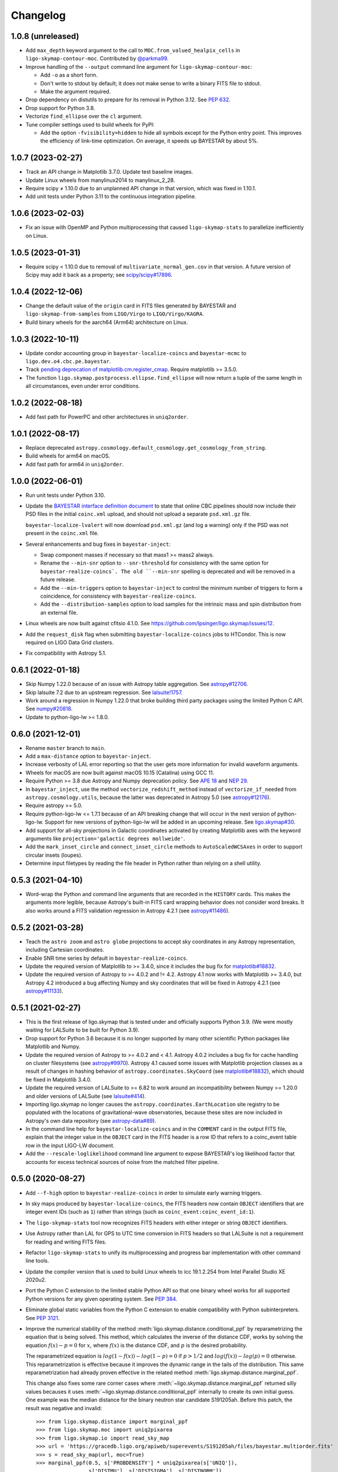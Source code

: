 #########
Changelog
#########

1.0.8 (unreleased)
==================

- Add ``max_depth`` keyword argument to the call to
  ``MOC.from_valued_healpix_cells`` in ``ligo-skymap-contour-moc``.
  Contributed by `@parkma99 <https://github.com/parkma99>`_.

- Improve handling of the ``--output`` command line argument for
  ``ligo-skymap-contour-moc``:

  - Add ``-o`` as a short form.

  - Don't write to stdout by default; it does not make sense to write a binary
    FITS file to stdout.

  - Make the argument required.

- Drop dependency on distutils to prepare for its removal in Python 3.12.
  See `PEP 632 <https://peps.python.org/pep-0632/>`_.

- Drop support for Python 3.8.

- Vectorize ``find_ellipse`` over the ``cl`` argument.

- Tune compiler settings used to build wheels for PyPI:

  - Add the option ``-fvisibility=hidden`` to hide all symbols except for the
    Python entry point. This improves the efficiency of link-time optimization.
    On average, it speeds up BAYESTAR by about 5%.

1.0.7 (2023-02-27)
==================

- Track an API change in Matplotlib 3.7.0. Update test baseline images.

- Update Linux wheels from manylinux2014 to manylinux_2_28.

- Require scipy ≠ 1.10.0 due to an unplanned API change in that version, which
  was fixed in 1.10.1.

- Add unit tests under Python 3.11 to the continuous integration pipeline.

1.0.6 (2023-02-03)
==================

- Fix an issue with OpenMP and Python multiprocessing that caused
  ``ligo-skymap-stats`` to parallelize inefficiently on Linux.

1.0.5 (2023-01-31)
==================

- Require scipy < 1.10.0 due to removal of ``multivariate_normal_gen.cov`` in
  that version. A future version of Scipy may add it back as a property; see
  `scipy/scipy#17896`__.

  __ https://github.com/scipy/scipy/issues/17896

1.0.4 (2022-12-06)
==================

- Change the default value of the ``origin`` card in FITS files generated by
  BAYESTAR and ``ligo-skymap-from-samples`` from ``LIGO/Virgo`` to
  ``LIGO/Virgo/KAGRA``.

- Build binary wheels for the aarch64 (Arm64) architecture on Linux.

1.0.3 (2022-10-11)
==================

- Update condor accounting group in ``bayestar-localize-coincs`` and
  ``bayestar-mcmc`` to ``ligo.dev.o4.cbc.pe.bayestar``.

- Track `pending deprecation of matplotlib.cm.register_cmap`__.
  Require matplotlib >= 3.5.0.

  __ https://matplotlib.org/stable/api/prev_api_changes/api_changes_3.6.0.html#pending-deprecation-top-level-cmap-registration-and-access-functions-in-mpl-cm

- The function ``ligo.skymap.postprocess.ellipse.find_ellipse`` will now return
  a tuple of the same length in all circumstances, even under error conditions.

1.0.2 (2022-08-18)
==================

- Add fast path for PowerPC and other architectures in ``uniq2order``.

1.0.1 (2022-08-17)
==================

- Replace deprecated
  ``astropy.cosmology.default_cosmology.get_cosmology_from_string``.

- Build wheels for arm64 on macOS.

- Add fast path for arm64 in ``uniq2order``.

1.0.0 (2022-06-01)
==================

- Run unit tests under Python 3.10.

- Update the `BAYESTAR interface definition document`_ to state that online CBC
  pipelines should now include their PSD files in the initial ``coinc.xml``
  upload, and should not upload a separate ``psd.xml.gz`` file.

  ``bayestar-localize-lvalert`` will now download ``psd.xml.gz`` (and log a
  warning) only if the PSD was not present in the ``coinc.xml`` file.

  .. _`BAYESTAR interface definition document`: https://lscsoft.docs.ligo.org/ligo.skymap/interface.html

- Several enhancements and bug fixes in ``bayestar-inject``:

  - Swap component masses if necessary so that mass1 >= mass2 always.

  - Rename the ``--min-snr`` option to ``--snr-threshold`` for consistency with
    the same option for ``bayestar-realize-coincs`. The old ``--min-snr``
    spelling is deprecated and will be
    removed in a future release.

  - Add the ``--min-triggers`` option to ``bayestar-inject`` to control the
    minimum number of triggers to form a coincidence, for consistency with
    ``bayestar-realize-coincs``.

  - Add the ``--distribution-samples`` option to load samples for the intrinsic
    mass and spin distribution from an external file.

- Linux wheels are now built against cfitsio 4.1.0. See
  https://github.com/lpsinger/ligo.skymap/issues/12.

- Add the ``request_disk`` flag when submitting ``bayestar-localize-coincs``
  jobs to HTCondor. This is now required on LIGO Data Grid clusters.

- Fix compatibility with Astropy 5.1.

0.6.1 (2022-01-18)
==================

- Skip Numpy 1.22.0 because of an issue with Astropy table aggregation.
  See `astropy#12706`_.

  .. _`astropy#12706`: https://github.com/astropy/astropy/issues/12706

- Skip lalsuite 7.2 due to an upstream regression. See `lalsuite!1757`_.

  .. _`lalsuite!1757`: https://git.ligo.org/lscsoft/lalsuite/-/merge_requests/1757

- Work around a regression in Numpy 1.22.0 that broke building third party
  packages using the limited Python C API. See `numpy#20818`_.

  .. _`numpy#20818`: https://github.com/numpy/numpy/pull/20818

- Update to python-ligo-lw >= 1.8.0.

0.6.0 (2021-12-01)
==================

- Rename ``master`` branch to ``main``.

- Add a ``max-distance`` option to ``bayestar-inject``.

- Increase verbosity of LAL error reporting so that the user gets more
  information for invalid waveform arguments.

- Wheels for macOS are now built against macOS 10.15 (Catalina) using GCC 11.

- Require Python >= 3.8 due Astropy and Numpy deprecation policy.
  See `APE 18`_ and `NEP 29`_.

  .. _`APE 18`: https://github.com/astropy/astropy-APEs/blob/main/APE18.rst
  .. _`NEP 29`: https://numpy.org/neps/nep-0029-deprecation_policy.html

- In ``bayestar_inject``, use the method ``vectorize_redshift_method`` instead
  of ``vectorize_if_needed`` from ``astropy.cosmology.utils``, because the
  latter was deprecated in Astropy 5.0 (see `astropy#12176`_).

  .. _`astropy#12176`: https://github.com/astropy/astropy/pull/12176

- Require astropy >= 5.0.

- Require python-ligo-lw <= 1.7.1 because of an API breaking change that will
  occur in the next version of python-ligo-lw. Support for new versions of
  python-ligo-lw will be added in an upcoming release. See `ligo.skymap#30`_.

  .. _`ligo.skymap#30`: https://git.ligo.org/lscsoft/ligo.skymap/-/issues/30

- Add support for all-sky projections in Galactic coordinates activated by
  creating Matplotlib axes with the keyword arguments like
  ``projection='galactic degrees mollweide'``.

- Add the ``mark_inset_circle`` and ``connect_inset_circle`` methods to
  ``AutoScaledWCSAxes`` in order to support circular insets (loupes).

- Determine input filetypes by reading the file header in Python rather than
  relying on a shell utility.

0.5.3 (2021-04-10)
==================

- Word-wrap the Python and command line arguments that are recorded in the
  ``HISTORY`` cards. This makes the arguments more legible, because Astropy's
  built-in FITS card wrapping behavior does not consider word breaks. It also
  works around a FITS validation regression in Astropy 4.2.1
  (see `astropy#11486`_).

  .. _`astropy#11486`: https://github.com/astropy/astropy/issues/11486

0.5.2 (2021-03-28)
==================

- Teach the ``astro zoom`` and ``astro globe`` projections to accept sky
  coordinates in any Astropy representation, including Cartesian coordinates.

- Enable SNR time series by default in ``bayestar-realize-coincs``.

- Update the required version of Matplotlib to >= 3.4.0, since it includes the
  bug fix for `matplotlib#18832`_.

- Update the required version of Astropy to >= 4.0.2 and != 4.2. Astropy 4.1
  now works with Matplotlib >= 3.4.0, but Astropy 4.2 introduced a bug
  affecting Numpy and sky coordinates that will be fixed in Astropy 4.2.1
  (see `astropy#11133`_).

  .. _`astropy#11133`: https://github.com/astropy/astropy/pull/11133

0.5.1 (2021-02-27)
==================

- This is the first release of ligo.skymap that is tested under and officially
  supports Python 3.9. (We were mostly waiting for LALSuite to be built for
  Python 3.9).

- Drop support for Python 3.6 because it is no longer supported by many other
  scientific Python packages like Matplotlib and Numpy.

- Update the required version of Astropy to >= 4.0.2 and < 4.1. Astropy 4.0.2
  includes a bug fix for cache handling on cluster filesystems (see
  `astropy#9970`_). Astropy 4.1 caused some issues with Matplotlib projection
  classes as a result of changes in hashing behavior of
  ``astropy.coordinates.SkyCoord`` (see `matplotlib#18832`_), which should be
  fixed in Matplotlib 3.4.0.

  .. _`astropy#9970`: https://github.com/astropy/astropy/issues/9970
  .. _`matplotlib#18832`: https://github.com/matplotlib/matplotlib/issues/18832

- Update the required version of LALSuite to >= 6.82 to work around an
  incompatibility between Numpy >= 1.20.0 and older versions of LALSuite
  (see `lalsuite#414`_).

  .. _`lalsuite#414`: https://git.ligo.org/lscsoft/lalsuite/-/issues/414

- Importing ligo.skymap no longer causes the
  ``astropy.coordinates.EarthLocation`` site registry to be populated with the
  locations of gravitational-wave observatories, because these sites are now
  included in Astropy's own data repository (see `astropy-data#89`_).

  .. _`astropy-data#89`: https://github.com/astropy/astropy-data/pull/89

- In the command line help for ``bayestar-localize-coincs`` and in the
  ``COMMENT`` card in the output FITS file, explain that the integer value in
  the ``OBJECT`` card in the FITS header is a row ID that refers to a
  coinc_event table row in the input LIGO-LW document.

- Add the ``--rescale-loglikelihood`` command line argument to expose
  BAYESTAR's log likelihood factor that accounts for excess technical sources
  of noise from the matched filter pipeline.

0.5.0 (2020-08-27)
==================

- Add ``--f-high`` option to ``bayestar-realize-coincs`` in order to simulate
  early warning triggers.

- In sky maps produced by ``bayestar-localize-coincs``, the FITS headers now
  contain ``OBJECT`` identifiers that are integer event IDs (such as ``1``)
  rather than strings (such as ``coinc_event:coinc_event_id:1``).

- The ``ligo-skymap-stats`` tool now recognizes FITS headers with either
  integer or string ``OBJECT`` identifiers.

- Use Astropy rather than LAL for GPS to UTC time conversion in FITS headers so
  that LALSuite is not a requirement for reading and writing FITS files.

- Refactor ``ligo-skymap-stats`` to unify its multiprocessing and progress bar
  implementation with other command line tools.

- Update the compiler version that is used to build Linux wheels to icc
  19.1.2.254 from Intel Parallel Studio XE 2020u2.

- Port the Python C extension to the limited stable Python API so that one
  binary wheel works for all supported Python versions for any given operating
  system. See `PEP 384 <https://www.python.org/dev/peps/pep-0384/>`_.

- Eliminate global static variables from the Python C extension to enable
  compatibility with Python subinterpreters. See
  `PEP 3121 <https://www.python.org/dev/peps/pep-3121/>`_.

- Improve the numerical stability of the method
  :meth:`ligo.skymap.distance.conditional_ppf` by reparametrizing the equation
  that is being solved. This method, which calculates the inverse of the
  distance CDF, works by solving the equation :math:`f(x) - p = 0` for
  :math:`x`, where :math:`f(x)` is the distance CDF, and :math:`p` is the
  desired probability.

  The reparametrized equation is :math:`log(1 - f(x)) - log(1 - p) = 0` if
  :math:`p > 1/2` and :math:`log(f(x)) - log(p) = 0` otherwise. This
  reparametrization is effective because it improves the dynamic range in the
  tails of the distribution. This same reparametrization had already proven
  effective in the related method :meth:`ligo.skymap.distance.marginal_ppf`.

  This change also fixes some rare corner cases where
  :meth:`~ligo.skymap.distance.marginal_ppf` returned silly values becauses it
  uses :meth:`~ligo.skymap.distance.conditional_ppf` internally to create its
  own initial guess. One example was the median distance for the binary neutron
  star candidate S191205ah. Before this patch, the result was negative and
  invalid::

      >>> from ligo.skymap.distance import marginal_ppf
      >>> from ligo.skymap.moc import uniq2pixarea
      >>> from ligo.skymap.io import read_sky_map
      >>> url = 'https://gracedb.ligo.org/apiweb/superevents/S191205ah/files/bayestar.multiorder.fits'
      >>> s = read_sky_map(url, moc=True)
      >>> marginal_ppf(0.5, s['PROBDENSITY'] * uniq2pixarea(s['UNIQ']),
      ...              s['DISTMU'], s['DISTSIGMA'], s['DISTNORM'])
      /Users/lpsinger/src/ligo.skymap/ligo/skymap/util/numpy.py:46: RuntimeWarning: invalid value encountered in marginal_ppf
        return func(*args, **kwargs)
      -223357.8508233767

  After this patch, the result is positive and sensible::

      >>> marginal_ppf(0.5, s['PROBDENSITY'] * uniq2pixarea(s['UNIQ']),
      ...              s['DISTMU'], s['DISTSIGMA'], s['DISTNORM'])
      362.7485740018039

- Increase the range of validity of the solver used in
  :meth:`ligo.skymap.distance.moments_to_parameters` for low-probability pixels
  that are very prior dominated. Sky maps that have many such pixels could have
  credible volumes repoted as infinity. The incidence of such cases should now
  be decreased.

- Correct the alignment of Numpy record arrays passed to
  :func:`ligo.skymap.moc.rasterize` in order to avoid possibly undefined
  behavior that was detected by UBSan.

0.4.0 (2020-07-26)
==================

- Normalize column names when an ASCII file is passed to
  ``ligo-skymap-from-samples``.

- Migrate LIGO-LW XML support from the ``glue.ligolw`` module to the newer and
  better maintained ``ligo.lw`` module.

- Teach BAYESTAR to accept either string row IDs (such as
  ``sngl_inspiral:event_id:1``) or integer row IDs (such as ``1``).

- The parallel ``map()`` implementation that is used by a number of the
  package's command line tools will now yield results in order as quickly as
  they arrive, rather than sorting all of the results at the end. This should
  provide a very modest speedup in some command line tools.

0.3.1 (2020-05-28)
==================

- Replace a call to the ``aligned_alloc`` function with the ``posix_memalign``
  function. The ``aligned_alloc`` function is part of the C11 standard library,
  but is missing on some platforms, particularly very old versions of macOS.

  This fixes an issue with building Conda packages.

0.3.0 (2020-05-26)
==================

- Fix an out of bounds access in the bicubic interpolation function that
  BAYESTAR uses to evaluate the integral over distance. Due to the relationship
  between the lookup table bounds and BAYESTAR's distance limits of
  integration, the corner case that caused out of bounds access was never
  triggered. This bug had no impact on localizations generated by BAYESTAR.

- More performance improvements in BAYESTAR providing a 2x speedup.
  For benchmark results, see the new `How fast is BAYESTAR?`_ section in the
  manual.

  - The function ``bicubic_interp_eval`` had not being effectively
    autovectorized by the compiler. Rewrite it in explicitly vector form using
    the `GCC vector extension`_ (which is also supported by clang and icc) and
    selected vector intrinsics. In x86_64 builds, gcc, clang, and icc will now
    emit SSE2, SSE4.1, and FMA instructions for this code.

  - Pre-evaluate the SNR=0 limit of the distance integral to move some
    conditionals and logarithms out of BAYESTAR's innermost loop.

  - Add loop count hints to improve the efficacy of loop unrolling.

  - Perform manual loop fission in ``bayestar_sky_map_toa_phoa_snr_pixel``.

- Update ligo.skymap to the latest version of the Astropy affiliated package
  template. Migrate package infrastructure from `APE 4`_ to `APE 17`_. The
  astropy-helpers submodule has been removed, and the package now includes a
  pyproject.toml file (see `PEP 517`_ and `PEP 518`_).

- As a consequence of migrating to `APE 17`_ and switching to
  `setuptools_scm`_, the version of ligo.skymap will be reported slightly
  differently. The ``ligo.skymap.__githash__`` variable has been removed, and
  instead the git hash will be part of the ``ligo.skymap.__version__`` version
  string for unreleased, local versions.

- Correspondingly, ``ligo.skymap`` tools that generate FITS files
  (``bayestar-localize-lvalert``, ``bayestar-localize-coincs``,
  ``ligo-skymap-from-samples``) will no longer populate the ``VCSREV`` and
  ``DATE-BLD`` keys in FITS headers.

  .. _`GCC vector extension`: https://gcc.gnu.org/onlinedocs/gcc/Vector-Extensions.html
  .. _`How fast is BAYESTAR?`: https://lscsoft.docs.ligo.org/ligo.skymap/performance.html
  .. _`APE 4`: https://github.com/astropy/astropy-APEs/blob/master/APE4.rst
  .. _`APE 17`: https://github.com/astropy/astropy-APEs/blob/master/APE17.rst
  .. _`PEP 517`: https://www.python.org/dev/peps/pep-0517/
  .. _`PEP 518`: https://www.python.org/dev/peps/pep-0518/
  .. _`setuptools_scm`: https://github.com/pypa/setuptools_scm

0.2.2 (2020-05-12)
==================

- Fix incorrect legends on histograms generated by ``ligo-skymap-plot-stats``.

- When the ``bayestar-localize-coincs`` or ``bayestar-localize-lvalert``
  scripts are called with ``--loglevel=info`` or higher, they will now output
  additional runtime measurements. Specifically, they will output the "real"
  time (wall clock time), "user" time (total time spent in userland across all
  threads), and "sys" time (total time spent in kernel land across all
  threads), similar to the UNIX :manpage:`time(1)` tool. Here is an example of
  the formatting::

      2020-05-12 18:57:12,024 INFO finished computationally-intensive section in real=0.918s, user=36.339s, sys=0.293s

0.2.1 (2020-05-04)
==================

- Speed up ``import ligo.skymap`` by up to a second by replacing uses of
  ``pkg_resources`` with the new Python standard library module
  ``importlib.resources`` (or, for Python < 3.7, the backport
  ``importlib_resources``). The old ``pkg_resources`` module is known to be
  slow because it does a lot of work on startup. (See, for example,
  https://github.com/pypa/setuptools/issues/926 and
  https://github.com/pypa/setuptools/issues/510.)

- Drop dependency on seaborn.

- Move some rarely used imports (``networkx`` and ``astropy.convolution``) from
  module scope to function scope to speed up imports by up to half a second on
  NFS filesystems.

0.2.0 (2020-04-21)
==================

- Update installation instructions to state that installation with pip requires
  pip 19.3 or newer. This has been the case since ligo.skymap 0.1.16.

- Teach BAYESTAR to respect the ``f_final`` column in the ``sngl_inspiral``
  table for pre-merger, early warning templates.

- Ensure that BAYESTAR's arrival time prior is long enough to contain at least
  half a cycle of the template autocorrelation sequence. Previously, the
  duration of the arrival time prior was calculated solely from the light
  travel times between the participating detectors. This fixes an issue where
  SNR time series for early-warning events could have been cropped to only 1-3
  samples.

- Change BAYESTAR's strategy for evaluating SNR time series from Catmull-Rom
  interpolation of the real and imaginary parts to Catmull-Rom interpolation of
  the amplitude and phase. The old interpolation method could produce
  oscillatory artifacts in the SNR amplitude if the data are nearly critically
  sampled, as is the case for early-warning BNS events. The new interpolation
  method is immune to this kind of artifact, and also has much faster
  convergence as a function of sample rate.

- Lift the code to apply time shifts to SNR series outside of BAYESTAR's inner
  loop because there are no data dependencies on the variables of integration.
  This is seen to speed up BAYESTAR by 30%.

- Add software version and command line arguments metadata to the output of
  ``ligo-skymap-plot-stats``.

- Fix a bug in the Lanczos sub-sample arrival time interpolant: the Lanczos
  kernel should be zero for ``abs(t) >= a``.

- Remove ``requirements.txt`` file and list dependencies in ``setup.cfg``
  instead.

- The ``bayestar-localize-coincs`` will no longer create HTCondor user log
  files because the large number of open log files could strain the filesystem
  if submitting from an NFS mount. This should reduce issues with held jobs on
  certain LIGO Data Grid clusters.

- Fix deprecation warning in ``ligo-skymap-stats``.

- Remove the deprecated ``ligo.skymap.postprocess.find_injection_moc`` method,
  which has been renamed to ``ligo.skymap.postprocess.crossmatch``.

0.1.16 (2020-02-26)
===================

- Update the compiler version that is used to build Linux wheels to icc
  19.1.0.166 from Intel Parallel Studio XE 2020u0. Due to C ABI requirements,
  the wheels are now built for the `manylinux2014
  <https://www.python.org/dev/peps/pep-0599/>`_ standard.

- Fix a unit test failure with astropy < 4.0.0.

- Add support for all combinations of map projection options, including
  ``geo degrees globe`` and ``geo degrees zoom``. Also, ``astro`` by itself is
  shorthand for ``astro hours``, and ``geo`` by itself is short for
  ``geo degrees``.

- ``ligo-skymap-plot`` now supports a variety of projections using the
  ``--projection`` option.

- Turn on continuous integration testing for Python 3.8.

- Change the license for the project as a whole to GPL 3.0 or later (GPLv3+).
  Previously, the source files had been a mix of GPLv2+ and GPLv3+.

- Add ``ligo-skymap-contour-moc`` command line to create a credible region 
  in a MOC (Multi Order Coverage) data structure. The input can be either a
  multiresolution or a flattened HEALPix probability map.

0.1.15 (2020-01-05)
===================

- Add support for the ``--detector-disabled`` command line option to the
  ``bayestar-localize-coincs`` tool, for consistency with
  ``bayestar-localize-lvalert`` tool.

- Remove installation dependency on astroquery, because it is only needed for
  the unit tests.

0.1.14 (2019-11-16)
===================

- Add a monkey patch to work around a regression in Astropy 3.2 that broke
  WCS transformations from ITRS to ICRS coordinates.
  See https://github.com/astropy/astropy/pull/9609.

- Fix a bug in the Python C extension code that could cause out-of-memory
  errors to be misreported as a SystemError with the message ``<built-in
  function rasterize> returned NULL without setting an error``, instead of as a
  MemoryError.

0.1.13 (2019-10-30)
===================

- The ``bayestar-inject`` script now assumes that the source distribution is
  specified per unit comoving volume per unit proper time, rather than per unit
  comoving volume per unit observer time. This is in agreement with the
  conventional definition for LIGO/Virgo astrophysical rates.

- The ``bayestar-inject`` and ``ligo-skymap-from-samples`` scripts now accept
  an optional integer value for the ``-j`` flag to set the number of
  subprocesses.

- ``ligo-skymap-from-samples`` will use all posterior samples if the value of
  the ``--maxpts`` argument is greater than or equal to the number of posterior
  samples.

- If the ``billiard`` package is present, then use it instead of the
  ``multiprocessing`` standard library module to parallelize
  ``ligo-skymap-from-samples`` so that the script's Python entry point can
  be called from daemon processes (for example, inside Celery tasks).

- Switch from WMAP9 to Planck15 cosmological parameters.

- ``ligo.skymap.kde.Clustered2DSkyKDE.as_healpix()`` has an optional
  ``top_nside`` to allow for better initial grid, before refinement.
  ``ligo-skymap-from-samples`` has an additional ``--top-nside`` argument,
  accordingly.

0.1.12 (2019-09-19)
===================

- Build macOS wheels with OpenMP.

- Record the command line with which ``ligo-skymap-stats`` was called by
  writing it to the ASCII table output as a comment line starting with ``#``.

0.1.11 (2019-08-28)
===================

- Fix a regression that caused ``ligo-skymap-flatten`` to fail for 2D sky maps.

0.1.10 (2019-08-28)
===================

- Add installation instructions for both pip and conda.

- Introduce the :mod:`ligo.skymap.postprocess.crossmatch` module for fast
  cross-matching of sky maps with galaxy redshift catalogs.

  This module used to be named :mod:`ligo.skymap.postprocess.find_injection`
  because it was originally designed for recovering injections (simulated
  signals) from sky localization simulations. We changed the name because
  galaxy cross matching is probably a more common use case than injection
  finding.

  The :func:`~ligo.skymap.postprocess.crossmatch.crossmatch` method also got
  some performance improvements for cross matching of large numbers of targets.
  Previously, to process :math:`n` targets, it took about :math:`(4 + 0.008 n)`
  seconds --- for a catalog of 300k targets, about 40 minutes. Now, it takes
  about 4 seconds total regardless of the number of targets.

  Note that the :mod:`ligo.skymap.postprocess.crossmatch` API is likely to
  change as documentation for it improves.

- Several performance improvements for BAYESTAR:

  - Add GCC branch prediction hints.

  - Exploit nested parallelism in radial integrator lookup table generation.

  - Calculate signal amplitudes using single-precision floating point.

  - Add tracepoints for Intel's Instrumentation and Tracing Technology (ITT)
    API, which can be enabled at build time by passing the ``--with-ittnotify``
    option to ``python setup.py build``.

0.1.9 (2019-08-02)
==================

- Switch from using the GNU Compiler Collection (gcc) to the Intel C Compiler
  (icc) for building optimized Linux binaries. On Intel Skylake machines, this
  can speed up BAYESTAR by 1.3x or more.

  Due to icc's C ABI requirements, Linux wheels now target the `manylinux2010
  <https://www.python.org/dev/peps/pep-0571/>`_ platform tag.

- In BAYESTAR, change the OpenMP scheduling kind from ``static`` (the default)
  to ``guided``. This improves CPU utilization by load-balancing work across
  threads more efficiently.

0.1.8 (2019-07-25)
==================

- Add ``ligo-skymap-constellations``, an easter egg program to list the most
  probable constellations for a localization, for fun and for public outreach
  purposes.

- Switch the implementation of the ``smooth`` option of ``imshow_hpx`` and
  ``contour_hpx`` from ``scipy.ndimage.gaussian_filter`` to
  ``astropy.convolution.convolve_fft`` in order to correctly handle points near
  the projection boundary where invalid values must be masked out.

- Register ``AutoScaledWCSAxes`` as a Matplotlib projection with the name
  ``astro wcs`` so that subclasses can be created using
  ``plt.axes(..., projection='astro wcs', header='...')``.

- Suppress Numpy warnings for HEALPix reprojection operations in WCS plots
  because it is normal for invalid values to occur when transforming pixels
  that lie outside of the projection.

- Add ``rotate`` option to ``astro globe``, ``geo globe``, and ``astro zoom``
  to rotate the plot in the plane of the screen about the center of the
  projection.

- Pass through keyword arguments from ``AutoScaledWCSAxes.scalebar()`` and
  ``AutoScaledWCSAxes.scalebar().label()`` to Matplotlib so that plot styles
  can be adjusted easily.

- Bump matplotlib version to >= 3.0.2 because of a bug that affected
  ``ligo-skymap-plot-stats``.

- The ``ligo-skymap-unflatten`` tool will now write multiresolution sky maps
  with pixels sorted by the ``UNIQ`` column, as required by the standard
  multi-order coverage map serialization in FITS.

- All functions in ``ligo.skymap.moc`` now assume that ``uniq`` is a signed
  integer. This makes it easier to call these functions with Numpy indexing
  routines, which work with signed integers. Also, saved multi-order sky maps
  will now be read correctly by tools such as ``fv`` from HEASOFT, which do not
  correctly handle unsigned integer columns.

- Add timestamps to the command line tools' default logging configuration in
  order to start characterizing the latency of BAYESTAR's data handling stages.

- Increase precision of BAYESTAR's run time measurement for the FITS headers.

0.1.7 (2019-04-24)
==================

- Add the ``ligo-skymap-plot-observability`` tool to plot observability windows
  for many sites at once. Conceptually, this tool is a variation of
  ``ligo-skymap-plot-airmass`` in which the sky position is integrated out.

- The ``ligo-skymap-plot-airmass`` tool will now use the color map's full
  dynamic range.

- Add ``order`` option to ``ligo.skymap.moc.rasterize`` and
  ``ligo.skymap.bayestar.rasterize`` and ``--nside`` option to
  ``ligo-skymap-flatten`` to support flattening multi-resolution HEALPix
  datasets to specified resolutions.

- ``ligo-skymap-stats`` now ignores skymaps with no corresponding entries in
  the inspinjfind database, instead of failing.

0.1.6 (2019-03-26)
==================

- Add options to ``ligo-skymap-plot-airmass`` to specify site coordinates
  explicitly rather than by a site nickname.

0.1.5 (2019-03-20)
==================

- Fix a bug caused by improper floating point comparison that caused some
  contours to be missing from the output of ``ligo-skymap-contour``.

- Speed up ``ligo-skymap-contour`` by skipping pixels that lie completely on
  the interior or exterior of the contour. For a typical LIGO/Virgo HEALPix map
  with a resolution of nside=512, the run time has decreased from about 42
  seconds to 3 seconds.

0.1.4 (2019-03-13)
==================

- The ``bayestar-localize-lvalert`` and ``ligo-skymap-from-samples`` tools will
  now generate multiresolution FITS files by default.

- Add ``--instrument`` option to ``ligo-skymap-from-samples`` to support
  storing metadata about which detectors contributed data.

0.1.3 (2019-03-04)
==================

- Fix a bug in ``ligo-skymap-plot-airmass`` that caused the airmass chart to be
  blank if the lower and upper credible levels were always in opposite
  hemispheres. The root cause was that ``plt.fill_between`` does not clip
  infinities to the plot's data range.

0.1.2 (2019-02-28)
==================

- Require lalsuite >6.53 and lscsoft-glue >=2.0.0 due to breaking changes in
  API and behavior for LIGO-LW XML reading.

0.1.1 (2019-02-20)
==================

- Pin lalsuite at <=6.52 and lscsoft-glue at <=1.60.0 due to breaking changes
  in API and behavior for LIGO-LW XML reading.

- Add the ``ligo-skymap-unflatten`` tool to convert flat, fixed resolution,
  implicitly indexed HEALPix files to multi-resolution HEALPix files. This
  tools is the inverse of ``ligo-skymap-flatten``.

0.1.0 (2019-02-01)
==================

- Migrate from glue.segments to ligo.segments.

- Add ``--min-inclination`` and ``max-inclination`` options to
  ``bayestar-localize-coincs`` and ``bayestar-localize-lvalert`` to control the
  limits of the isotropic prior over the inclination angle.

- Un-pin ligo-segments and require version >= 1.2.0 due to packaging
  bugfixes.

0.0.19 (2018-12-13)
===================

- Fix a bug that prevented the output of ligo-skymap-flatten from being
  gzip-compressed if the output filename ended in .gz.

- Require astropy >= 3.1 because some code that we previously had to
  monkeypatch went upstream. See
  https://github.com/astropy/astropy-healpix/pull/106.

- In the KDE clustering and ``ligo-skymap-from-samples``, disable OpenMP
  parallelism if Python mulitprocessing parallelism is enabled. This will
  prevent the program from spawning an excessive number of threads.

- ``ligo-skymap-plot`` no longer requires a DATE-OBS entry in the FITS header
  when plotting in astronomical coordinates.

0.0.18 (2018-11-19)
===================

- Fix a typo that caused ligo.skymap to always compile the bundled copy of
  chealpix instead of searching for a system version using pkgconfig.

- Un-pin Numpy version now that Numpy 1.15.4 is out.

- The ``bayestar-localize-lvalert`` and ``ligo-skymap-from-samples`` tools can
  now natively output multi-resolution HEALPix files, although they still
  natively output flat, fixed-resolution HEALPix files.

- Add the ``ligo-skymap-flatten`` tool to convert multi-resolution HEALPix
  files to flat, fixed-resolution, implicitly indexed HEALPix files.

- Bring back ``bayestar_samples_ppplot`` from LALInference as
  ``ligo-skymap-plot-pp-samples``, a tool for making P-P plots to compare a sky
  map with posterior samples.

- Add ``--cosmology`` feature to ``ligo-skymap-stats`` to calculate comoving
  volumes.

0.0.17 (2018-10-24)
===================

- In ``bayestar-mcmc``, correct a mistake in setting fixed parameters that
  undergo sampling transformations.

- By default, ``bayestar-realize-coincs`` will rewrite ``simulation_id`` values
  so that their integer values match the corresponding events'
  ``coinc_event_id`` values. The option ``--preserve-ids`` switches back to the
  old behavior of preserving the original ``simulation_id`` values.

- Track rename of ``ligo.gracedb.rest.GraceDb.service_url`` to
  ``ligo.gracedb.rest.GraceDb._service_url`` in ligo-gracedb >= 2.0.1.

- Update common files and submodules from the Astropy package template.

- Work around a change (possibly a regression?) in Numpy 1.15.3 that broke
  Astropy by requiring numpy <= 1.15.2. See
  <https://github.com/astropy/astropy/issues/7943>.

- Work around a bug introduced in ligo-segments 1.1.0 by requiring an earlier
  version of that package: its dependency on ligo-common, which does not
  correctly implement the namespace package ``ligo``, broke the continuous
  integration build.

- Depend on astropy-healpix >= 0.3 to pick up a bug fix related to HEALPix
  bilinear interpolation that affected ``ligo-skymap-plot``. See
  <https://github.com/astropy/astropy-healpix/pull/106>.

0.0.16 (2018-09-11)
===================

- Drop support for Python 3.5.

- The ``--condor-submit`` option of the ``bayestar-localize-coincs`` and
  ``bayestar-mcmc`` tools now passes the submit file directives to
  ``condor_submit`` via stdin rather than on the command line, so that the
  number of jobs is not limited by the operating system's maximum number of
  command line arguments.

- Print warnings from ``ligo.skymap.io.events.ligolw.open()`` only once per
  file to avoid excessive terminal output when reading large files.

- ``bayestar-realize-coincs`` now copies the process table from the injection
  file and fills in the SimInspiral table and associates coincidences with
  found injections. As a result, it is no longer necessary to run
  ``lalapps_inspinjfind`` on the output to find injections.

- ``bayestar-realize-coincs`` now prints a running count of the number of
  injections that have been found and saved.

0.0.15 (2018-09-04)
===================

- Parallelize ``bayestar-realize-coincs``.

- Add ``--min-distance`` and ``--max-distance`` options to
  ``bayestar-realize-coincs``.

- Add unit tests and binary wheels for Python 3.7.

0.0.14 (2018-08-28)
===================

- Increase lifetime of continuous integration artifacts. The unit tests take
  longer now because they are more complete.

0.0.13 (2018-08-27)
===================

- Add ``bayestar-mcmc`` tool for pure Markov Chain Monte Carlo parameter
  estimation, without sky map postprocessing but with options for holding
  parameters at fixed values.

- Fix a corner case in the initialization of the ``distance.marginal_ppf``
  solver that could cause NaN return values.

- Silence ``numpy.genfromtxt`` Unicode deprecation warning in
  ``ligo-skymap-plot-stats`` and update the minimum version of Numpy to 1.14.
  See the related `Numpy changelog entry
  <https://docs.scipy.org/doc/numpy/release.html#encoding-argument-for-text-io-functions>`_.

- Silence deprecation warning in ``ligo-skymap-plot-stats`` due to Matplotlib
  renaming the ``hist`` method's keyword argument from ``normed`` to
  ``density``.

- The ``bayestar-realize-coincs`` tool now copies over spins from the input
  ``sim_inspiral`` table to the output ``sngl_inspiral`` table.

- Switch the FFT implementation from LAL (which calls `FFTW
  <http://www.fftw.org>`_) to `scipy.fftpack
  <https://docs.scipy.org/doc/scipy/reference/tutorial/fftpack.html>`_, which
  is faster for small transform sizes (e.g. <= 1024).

- Add ``--seed`` option to ``bayestar-localize-coincs``,
  ``bayestar-localize-lvalert``, ``bayestar-mcmc``, and
  ``bayestar-realize-coincs``.

- Some reasonable sub-sample trigger interpolation schemes can return peak
  times that are almost a full sample away from the maximum sample if the SNR
  time series has a pronounced skew in one direction in the vicinity of the
  maximum. Such an example occurs for the ``catmull-rom`` interpolation method
  for the new unit tests in ``ligo.skymap.bayestar.tests.test_interpolation``.
  Because of this, relax the tolerance of BAYESTAR's sanity check on
  single-detector trigger times and SNR series timestamps to a full sample.

- Rewrite ``ligo-skymap-plot-stats`` to reduce code duplication.

- Add ``--measurement-error gaussian-noise`` option to
  ``bayestar-realize-coincs`` to simulate a matched filter in Gaussian noise.

- Remove deprecated module ``ligo.skymap.postprocess.detector_frame``.

0.0.12 (2018-07-18)
===================

- ``bayestar_localize_lvalert`` will now write the correct GraceDb URL
  to FITS file headers in the case that it is run with a non-default GraceDb
  server.

- BAYESTAR's SNR series time stamp assertions now include a bit more detail.

- Add phase convention for gstlal-spiir, which needs to be confirmed upstream.

- Fix datatype of simulated SNR time series produced by
  ``bayestar-realize-coincs``.

0.0.11 (2018-06-11)
===================

- Prebuilt binary wheels for macOS are now relocatable. See
  `delocate#38 <https://github.com/matthew-brett/delocate/pull/38>`_.

0.0.10 (2018-06-07)
===================

- Make lalsuite and lscsoft-glue required dependencies.

- The Python code is now required to pass linting by
  `Flake8 <http://flake8.pycqa.org/en/latest/>`_.

0.0.9 (2018-06-06)
==================

- On reading, rename columns from Fermi GBM HEALPix files to match the
  LIGO/Virgo convention. In particular, rename any column named `PROBABILITY`
  to `PROB`.

- Reduce the memory footprint of ``ligo-skymap-plot-airmass`` by transposing
  two nested loops.

- Make some cosmetic improvements to ``ligo-skymap-plot-airmass``:

  * Add altitude and local time axes.
  * Center plot on local solar midnight.
  * Adjust blending and z-order of twilight shading.

- ``ligo-skymap-plot-airmass`` will now write an airmass table to stdout.

- Rewrite the MCMC mode of BAYESTAR using ``ligo.skymap.ez_emcee``, a new
  reusable, fire-and-forget, parallel-tempering, MCMC sampler that features
  automated convergence testing and progress monitoring.

- Update common files from Astropy package template.

0.0.8 (2018-05-10)
==================

- Add ``ligo-skymap-combine``, a tool to combine sky localizations from
  different observations into a joint skymap.

0.0.7 (2018-04-27)
==================

- Move ``ligo.skymap.eigenframe.EigenFrame`` to
  ``ligo.skymap.coordinates.EigenFrame``.

- Add a new Astropy coordinate frame ``ligo.skymap.coordinates.DetectorFrame``
  to visualize triangulation rings with pairs of detectors.

- Deprecate all functions in ``ligo.skymap.postprocess.detector_frame``.

- Overhaul documentation so that all essential functionality is presented on
  the front page.

- Move ``ligo.skymap.command`` to top-level ``ligo.skymap.tool`` module.

- Require version 0.3.2 of the ``reproject`` package because of a regression
  that was caused by improper handling of nans in the ``astropy-healpix``
  package. See <https://github.com/astropy/astropy-healpix/pull/77>.

0.0.6 (2018-04-13)
==================

- Declare the top-level ``ligo`` module as a namespace package.

- Update common files from Astropy package template.

- Enable Python version check in ``setup.py`` and top-level namespace package.

0.0.5 (2018-04-12)
==================

- When running ``ligo-skymap-stats`` without injections, instead of writing
  ``nan`` values for irrelevant columns, don't write the columns in the first
  place.

- Start process of switching to tqdm for progress bars so that long-running
  operations show time estimates.

- In ``ligo-skymap-stats``, disable OpenMP parallelism if running with ``-j``
  to avoid creating a huge number of threads on machines with very many
  cores.

0.0.4 (2018-03-22)
==================

- Fix ``--condor-submit`` option for ``bayestar-localize-coincs``.

- Add ``--duty-cycle`` option to ``bayestar-realize-coincs``.

- Rename ``ligo-skymap-aggregate-found-injections`` to ``ligo-skymap-stats``
  and ``ligo-skymap-plot-found-injections`` to ``ligo-skymap-plot-stats``. The
  new ``ligo-skymap-stats`` program can generate summary statistics for
  skymaps, with or without injection-finding.

- This is the first version that has been tested and shown to reproduce the
  results in the "First Two Years" paper, which is the review benchmark.

0.0.3 (2018-03-21)
==================

- Bring back simulation tools from LALSuite.

- Add ``ligo-skymap-plot-airmass``, a tool for probabilistic airmass charts.

0.0.2 (2018-03-12)
==================

- Adjust CI configuration for uploading to PyPI.

0.0.1 (2018-03-12)
==================

- Initial release.
